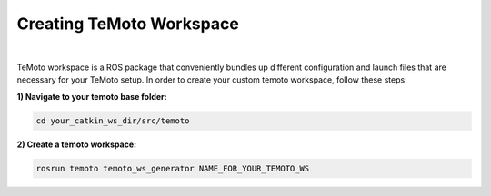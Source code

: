 Creating TeMoto Workspace
=========================
|
TeMoto workspace is a ROS package that conveniently bundles up different configuration and launch files that are necessary for your TeMoto setup.
In order to create your custom temoto workspace, follow these steps:

**1) Navigate to your temoto base folder:**

.. code-block:: shell

   cd your_catkin_ws_dir/src/temoto

**2) Create a temoto workspace:**

.. code-block:: shell

   rosrun temoto temoto_ws_generator NAME_FOR_YOUR_TEMOTO_WS   
